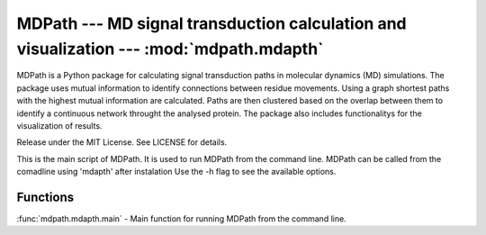 MDPath --- MD signal transduction calculation and visualization --- :mod:`mdpath.mdapth`
====================================================================

MDPath is a Python package for calculating signal transduction paths in molecular dynamics (MD) simulations. 
The package uses mutual information to identify connections between residue movements.
Using a graph shortest paths with the highest mutual information are calculated.
Paths are then clustered based on the overlap between them to identify a continuous network throught the analysed protein.
The package also includes functionalitys for the visualization of results.

Release under the MIT License. See LICENSE for details.

This is the main script of MDPath. It is used to run MDPath from the command line.
MDPath can be called from the comadline using 'mdapth' after instalation
Use the -h flag to see the available options.

Functions
----------

:func:`mdpath.mdapth.main` - Main function for running MDPath from the command line.